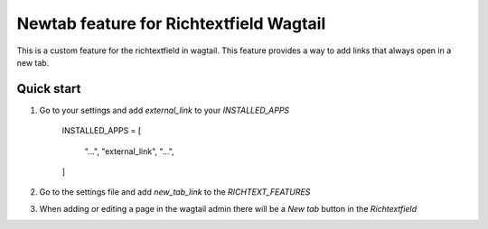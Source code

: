 Newtab feature for Richtextfield Wagtail
=========================================

This is a custom feature for the richtextfield in wagtail. This feature provides a way to add links that always open in a new tab.

------------
Quick start
------------
1. Go to your settings and add `external_link` to your `INSTALLED_APPS`

    INSTALLED_APPS = [

        "...",
        "external_link",
        "...",

    ]


2. Go to the settings file and add `new_tab_link` to the `RICHTEXT_FEATURES`
3. When adding or editing a page in the wagtail admin there will be a `New tab` button in the `Richtextfield`